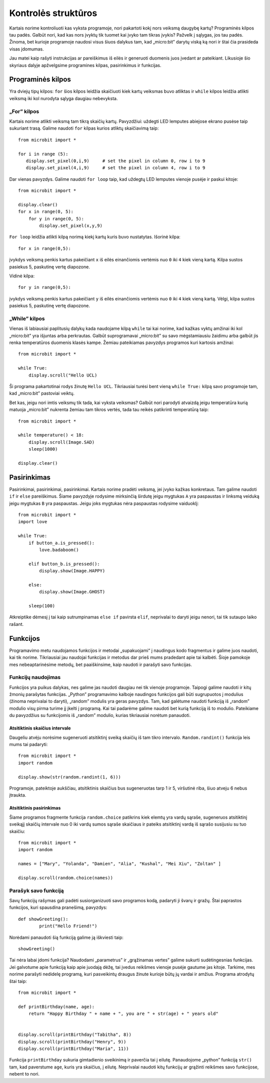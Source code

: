 ********************
Kontrolės struktūros
********************
Kartais norime kontroliuoti kas vyksta programoje, nori pakartoti kokį nors veiksmą daugybę kartų?
Programinės kilpos tau padės. Galbūt nori, kad kas nors įvyktų tik tuomet kai įvyko tam tikras įvykis? Pažvelk į
sąlygas, jos tau padės. Žinoma, bet kurioje programoje naudosi visus šiuos dalykus tam, kad „micro:bit” darytų
viską ką nori ir štai čia prasideda visas įdomumas.

.. image:: control_structures_icons.jpg
   :align: left

Jau matei kaip rašyti instrukcijas ar pareiškimus iš eilės ir generuoti duomenis juos įvedant ar pateikiant. Likusioje
šio skyriaus dalyje apžvelgsime programines kilpas, pasirinkimus ir funkcijas.

Programinės kilpos
==================
Yra dviejų tipų kilpos: ``for`` šios kilpos leidžia skaičiuoti kiek kartų veiksmas buvo atliktas ir ``while`` kilpos leidžia
atlikti veiksmą iki kol nurodyta sąlyga daugiau nebevyksta.

„For” kilpos
------------
Kartais norime atlikti veiksmą tam tikrą skaičių kartų. Pavyzdžiui: uždegti LED lemputes abiejose ekrano pusėse taip sukuriant
trasą. Galime naudoti ``for`` kilpas kurios atliktų skaičiavimą taip::

	from microbit import *

	for i in range (5):
	   display.set_pixel(0,i,9) 	# set the pixel in column 0, row i to 9 
	   display.set_pixel(4,i,9)	# set the pixel in column 4, row i to 9 

Dar vienas pavyzdys. Galime naudoti ``for loop`` taip, kad uždegtų LED lemputes vienoje pusėje ir paskui kitoje::

    from microbit import *

    display.clear()
    for x in range(0, 5):
        for y in range(0, 5):
            display.set_pixel(x,y,9)  

``For loop`` leidžia atlikti kilpą norimą kiekį kartų kuris buvo nustatytas. Išorinė kilpa::

        for x in range(0,5):

įvykdys veiksmą penkis kartus pakeičiant ``x`` iš eilės einančiomis vertėmis nuo ``0`` iki ``4`` kiek vieną kartą. Kilpa sustos pasiekus 5, paskutinę vertę diapozone.

Vidinė kilpa::

        for y in range(0,5):

įvykdys veiksmą penkis kartus pakeičiant ``y`` iš eilės einančiomis vertėmis nuo ``0`` iki ``4`` kiek vieną kartą. Vėlgi, kilpa sustos pasiekus 5, paskutinę vertę diapozone.

„While” kilpos
--------------
Vienas iš labiausiai paplitusių dalykų kada naudojame kilpą ``while`` tai kai norime, kad kažkas vyktų amžinai iki kol 
„micro:bit” yra išjuntas arba perkrautas. Galbūt suprogramavai „micro:bit” su savo mėgstamiausiu žaidimu arba galbūt jis
renka temperatūros duomenis klasės kampe. Žemiau pateikiamas pavyzdys programos kuri kartosis amžinai::

	from microbit import *
	
	while True:
	    display.scroll("Hello UCL)

Ši programa pakartotinai rodys žinutę ``Hello UCL``. Tikriausiai turėsi bent vieną ``while True:`` kilpą savo programoje
tam, kad „micro:bit” pastoviai veiktų.

Bet kas, jeigu nori imtis veiksmų tik tada, kai vyksta veiksmas? Galbūt nori parodyti atvaizdą jeigu temperatūra kurią matuoja „micro:bit” nukrenta žemiau tam tikros vertės, tada tau reikės patikrinti temperatūrą taip::

	from microbit import *
	
	while temperature() < 18:
	    display.scroll(Image.SAD)
	    sleep(1000)

	display.clear()

Pasirinkimas
============
Pasirinkimai, pasirinkimai, pasirinkimai. Kartais norime pradėti veiksmą, jei įvyko kažkas konkretaus. Tam galime naudoti ``if`` ir ``else`` pareiškimus.
Šiame pavyzdyje rodysime mirksinčią širdutę jeigu mygtukas ``A`` yra paspaustas ir linksmą veiduką jeigu mygtukas ``B`` yra paspaustas. Jeigu joks mygtukas nėra paspaustas rodysime vaiduoklį::

	from microbit import *
	import love
	
	while True:
	    if button_a.is_pressed():
		love.badaboom()
	
	    elif button_b.is_pressed():
		display.show(Image.HAPPY)
	
	    else:
		display.show(Image.GHOST)

	    sleep(100)

Atkreiptike dėmesį į tai kaip sutrumpinamas ``else if`` pavirsta ``elif``, neprivalai to daryti jeigu nenori, tai tik sutaupo laiko rašant.

Funkcijos 
=========
Programavimo metu naudojamos funkcijos ir metodai „supakuojami“ į naudingus kodo fragmentus ir galime juos naudoti, kai tik norime. Tikriausiai jau naudojai funkcijas ir metodus dar prieš mums pradedant apie tai kalbėti. Šioje pamokoje mes nebeaptarinėsime metodų, bet paaiškinsime, kaip naudoti ir parašyti savo funkcijas.

Funkcijų naudojimas
-------------------
Funkcijos yra puikus dalykas, nes galime jas naudoti daugiau nei tik vienoje programoje. Taipogi galime naudoti ir kitų žmonių parašytas funkcijas. „Python” programavimo kalboje naudingos funkcijos gali būti sugrupuotos į modulius (žinoma neprivalai to daryti), „random” modulis yra geras pavyzdys. Tam, kad galėtume naudoti funkciją iš „random” modulio visų pirma turime jį įkelti į programą. Kai tai padarėme galime naudoti bet kurią funkciją iš to modulio. Pateikiame du pavyzdžius su funkcijomis iš „random” modulio, kurias tikriausiai norėtum panaudoti.

Atsitiktinis skaičius intervale
^^^^^^^^^^^^^^^^^^^^^^^^^^^^^^^
Daugeliu atvėju norėsime sugeneruoti atsitiktinį sveiką skaičių iš tam tikro intervalo. ``Random.randint()`` funkcija leis mums tai padaryti::

	from microbit import *
	import random
	
	display.show(str(random.randint(1, 6)))

Programoje, pateiktoje aukščiau, atsitiktinis skaičius bus sugeneruotas tarp 1 ir 5, viršutinė riba, šiuo atveju 6 nebus įtraukta.
    
Atsitiktinis pasirinkimas
^^^^^^^^^^^^^^^^^^^^^^^^^
Šiame programos fragmente funkcija ``random.choice`` patikrins kiek elemtų yra vardų sąraše, sugeneruos atsitiktinį sveikąjį skaičių intervale nuo 0 iki vardų sumos sąraše skaičiaus ir pateiks atsitiktinį vardą iš sąrašo susijusiu su tuo skaičiu::

	from microbit import *
	import random
	
	names = ["Mary", "Yolanda", "Damien", "Alia", "Kushal", "Mei Xiu", "Zoltan" ]
	
	display.scroll(random.choice(names))


Parašyk savo funkciją
---------------------
Savų funkcijų rašymas gali padėti susiorganizuoti savo programos kodą, padaryti ji švarų ir gražų. Štai paprastos funkcijos, kuri spausdina pranešimą, pavyzdys::


	def showGreeting():
		print("Hello Friend!")

Norėdami panaudoti šią funkciją galime ją iškviesti taip::

	showGreeting()

Tai nėra labai įdomi funkcija? Naudodami „parametrus” ir „grąžinamas vertes” galime sukurti sudėtingesnias funkcijas. Jei galvotume apie funkciją kaip apie juodają dėžę, tai įvedus reikšmes vienoje pusėje gautume jas kitoje. Tarkime, mes norime parašyti nedidelę programą, kuri pasveikintų draugus žinute kurioje būtų jų vardai ir amžius. Programa atrodytų štai taip::

	from microbit import *

	def printBirthday(name, age):
	    return "Happy Birthday " + name + ", you are " + str(age) + " years old"   


 	display.scroll(printBirthday("Tabitha", 8))
 	display.scroll(printBirthday("Henry", 9))
 	display.scroll(printBirthday("Maria", 11))
		
Funkcija ``printBirthday`` sukuria gimtadienio sveikinimą ir paverčia tai į eilutę. Panaudojome „python” funkciją ``str()`` tam, kad paverstume ``age``, kuris yra skaičius, į eilutę. Neprivalai naudoti kitų funkcijų ar grąžinti reikšmes savo funkcijose, nebent to nori.
